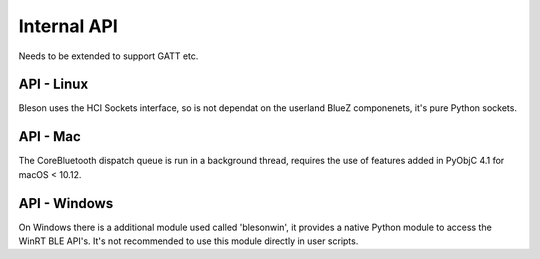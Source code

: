 Internal API
============

Needs to be extended to support GATT etc.

API - Linux
-----------

Bleson uses the HCI Sockets interface, so is not dependat on the userland BlueZ componenets, it's pure Python sockets.

API - Mac
---------

The CoreBluetooth dispatch queue is run in a background thread, requires the use of features added in PyObjC 4.1 for macOS < 10.12.


API - Windows
-------------

On Windows there is a additional module used called 'blesonwin', it provides a native Python module to access the WinRT BLE API's.
It's not recommended to use this module directly in user scripts.

